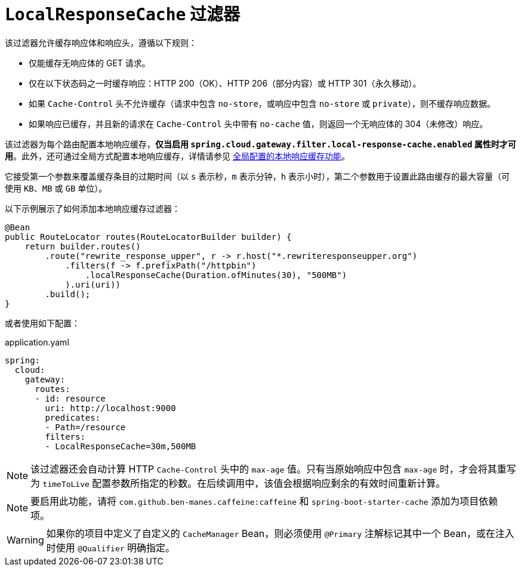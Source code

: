 [[local-cache-response-filter]]
= `LocalResponseCache` 过滤器

该过滤器允许缓存响应体和响应头，遵循以下规则：

* 仅能缓存无响应体的 GET 请求。
* 仅在以下状态码之一时缓存响应：HTTP 200（OK）、HTTP 206（部分内容）或 HTTP 301（永久移动）。
* 如果 `Cache-Control` 头不允许缓存（请求中包含 `no-store`，或响应中包含 `no-store` 或 `private`），则不缓存响应数据。
* 如果响应已缓存，并且新的请求在 `Cache-Control` 头中带有 `no-cache` 值，则返回一个无响应体的 304（未修改）响应。

该过滤器为每个路由配置本地响应缓存，**仅当启用 `spring.cloud.gateway.filter.local-response-cache.enabled` 属性时才可用**。此外，还可通过全局方式配置本地响应缓存，详情请参见 xref:spring-cloud-gateway-server-webflux/global-filters.adoc#local-cache-response-global-filter[全局配置的本地响应缓存功能]。

它接受第一个参数来覆盖缓存条目的过期时间（以 `s` 表示秒，`m` 表示分钟，`h` 表示小时），第二个参数用于设置此路由缓存的最大容量（可使用 `KB`、`MB` 或 `GB` 单位）。

以下示例展示了如何添加本地响应缓存过滤器：

[source,java]
----
@Bean
public RouteLocator routes(RouteLocatorBuilder builder) {
    return builder.routes()
        .route("rewrite_response_upper", r -> r.host("*.rewriteresponseupper.org")
            .filters(f -> f.prefixPath("/httpbin")
                .localResponseCache(Duration.ofMinutes(30), "500MB")
            ).uri(uri))
        .build();
}
----

或者使用如下配置：

.application.yaml
[source,yaml]
----
spring:
  cloud:
    gateway:
      routes:
      - id: resource
        uri: http://localhost:9000
        predicates:
        - Path=/resource
        filters:
        - LocalResponseCache=30m,500MB
----

NOTE: 该过滤器还会自动计算 HTTP `Cache-Control` 头中的 `max-age` 值。只有当原始响应中包含 `max-age` 时，才会将其重写为 `timeToLive` 配置参数所指定的秒数。在后续调用中，该值会根据响应剩余的有效时间重新计算。

NOTE: 要启用此功能，请将 `com.github.ben-manes.caffeine:caffeine` 和 `spring-boot-starter-cache` 添加为项目依赖项。

WARNING: 如果你的项目中定义了自定义的 `CacheManager` Bean，则必须使用 `@Primary` 注解标记其中一个 Bean，或在注入时使用 `@Qualifier` 明确指定。